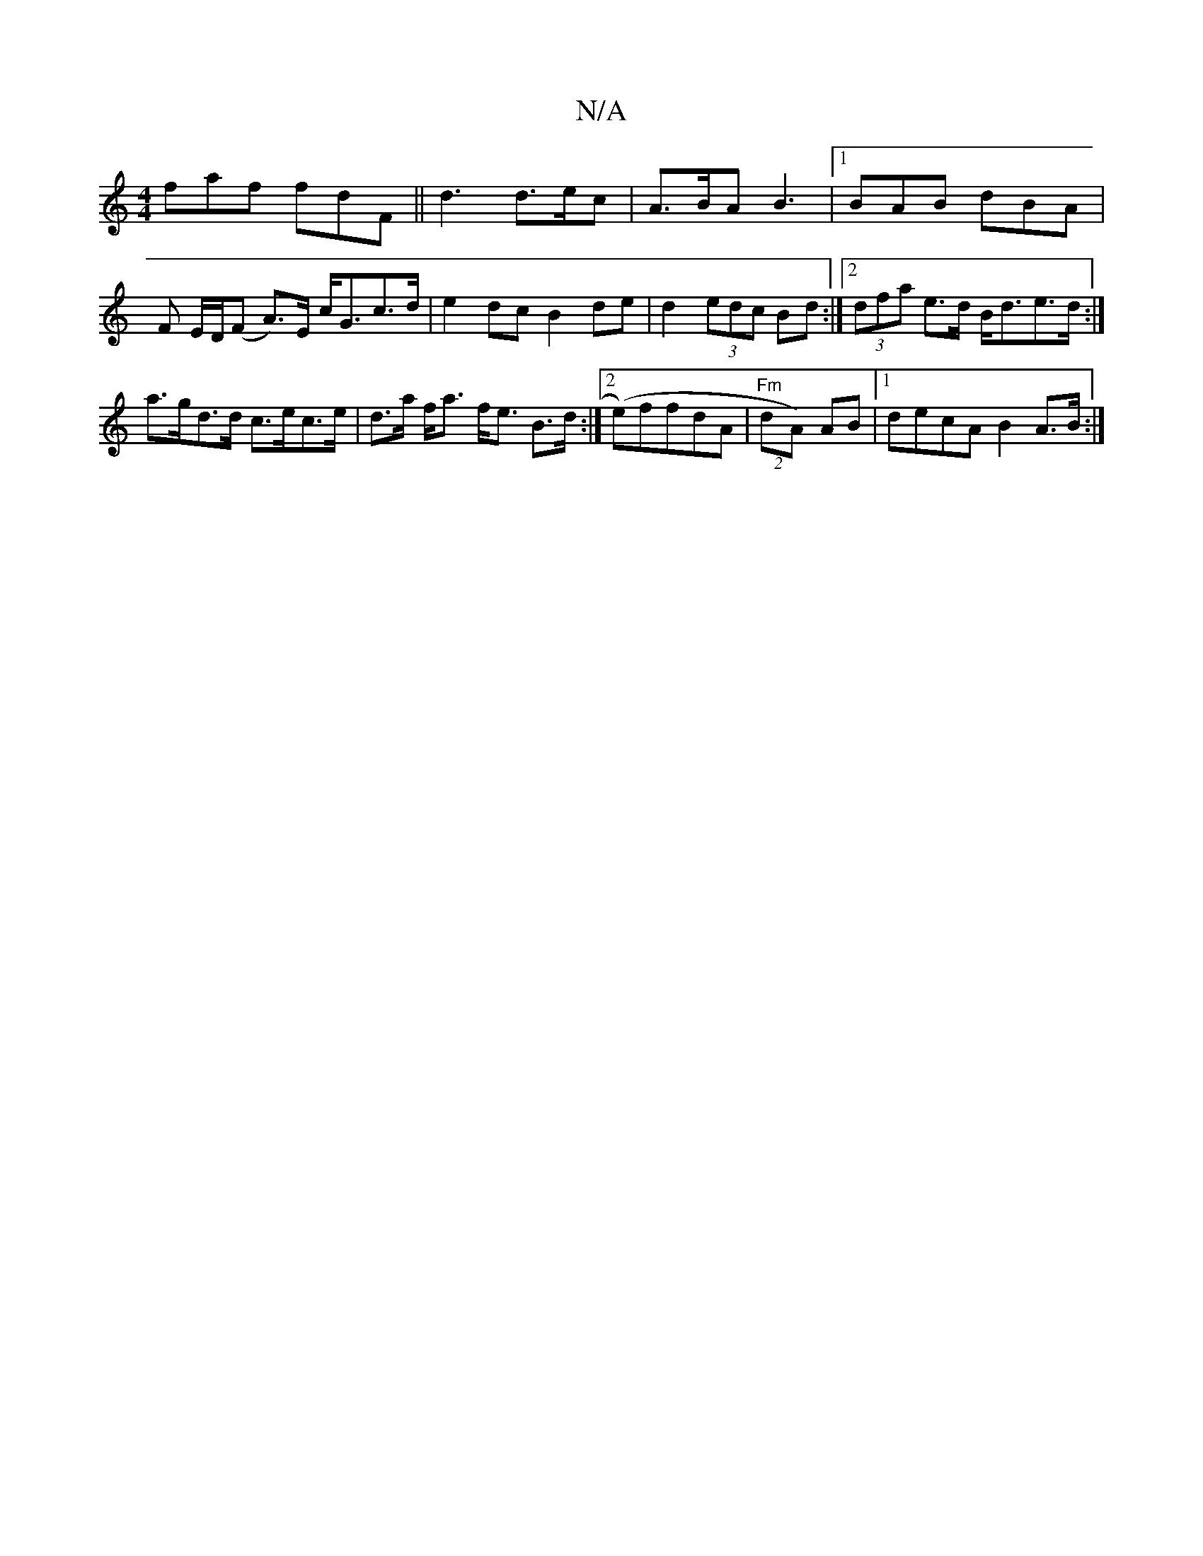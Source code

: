 X:1
T:N/A
M:4/4
R:N/A
K:Cmajor
faf fdF||d3 d>ec|A>BA B3 |[1 BAB dBA |
F E/2D/(F A)>E c<Gc>d|e2 dc B2 de | d2 (3edc Bd :|[2 (3dfa e>d B<de>d:|
a>gd>d c>ec>e|d>a f<a f<e B>d:|2 (e)7ffdA|"Fm" (2dA) AB |[1 decA B2 A>B:|

c2|ea e/f/g/ e
